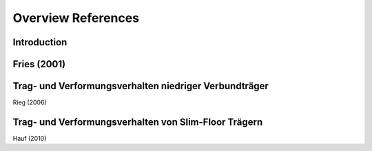 Overview References
*******************

.. todo::

   Documentation of reference-documents

Introduction
============


Fries (2001)
============

Trag- und Verformungsverhalten niedriger Verbundträger
======================================================

Rieg (2006)

Trag- und Verformungsverhalten von Slim-Floor Trägern
=====================================================

Hauf (2010)